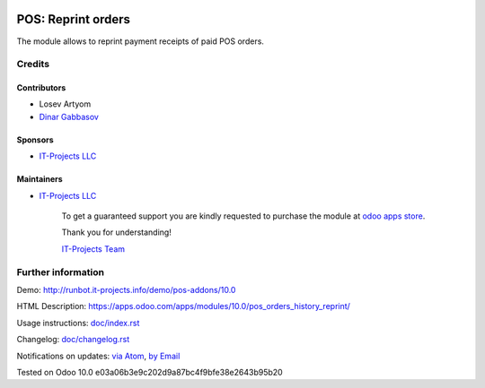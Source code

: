 .. image:: https://img.shields.io/badge/license-MIT-blue.svg
   :target: https://opensource.org/licenses/MIT
   :alt: License: MIT

=====================
 POS: Reprint orders
=====================

The module allows to reprint payment receipts of paid POS orders.

Credits
=======

Contributors
------------
* Losev Artyom
* `Dinar Gabbasov <https://it-projects.info/team/GabbasovDinar>`__

Sponsors
--------
* `IT-Projects LLC <https://it-projects.info>`__

Maintainers
-----------
* `IT-Projects LLC <https://it-projects.info>`__

      To get a guaranteed support
      you are kindly requested to purchase the module
      at `odoo apps store <https://apps.odoo.com/apps/modules/10.0/pos_orders_history_reprint/>`__.

      Thank you for understanding!

      `IT-Projects Team <https://www.it-projects.info/team>`__

Further information
===================

Demo: http://runbot.it-projects.info/demo/pos-addons/10.0

HTML Description: https://apps.odoo.com/apps/modules/10.0/pos_orders_history_reprint/

Usage instructions: `<doc/index.rst>`_

Changelog: `<doc/changelog.rst>`_

Notifications on updates: `via Atom <https://github.com/it-projects-llc/pos-addons/commits/10.0/pos_orders_history_reprint.atom>`_, `by Email <https://blogtrottr.com/?subscribe=https://github.com/it-projects-llc/pos-addons/commits/10.0/pos_orders_history_reprint.atom>`_

Tested on Odoo 10.0 e03a06b3e9c202d9a87bc4f9bfe38e2643b95b20
